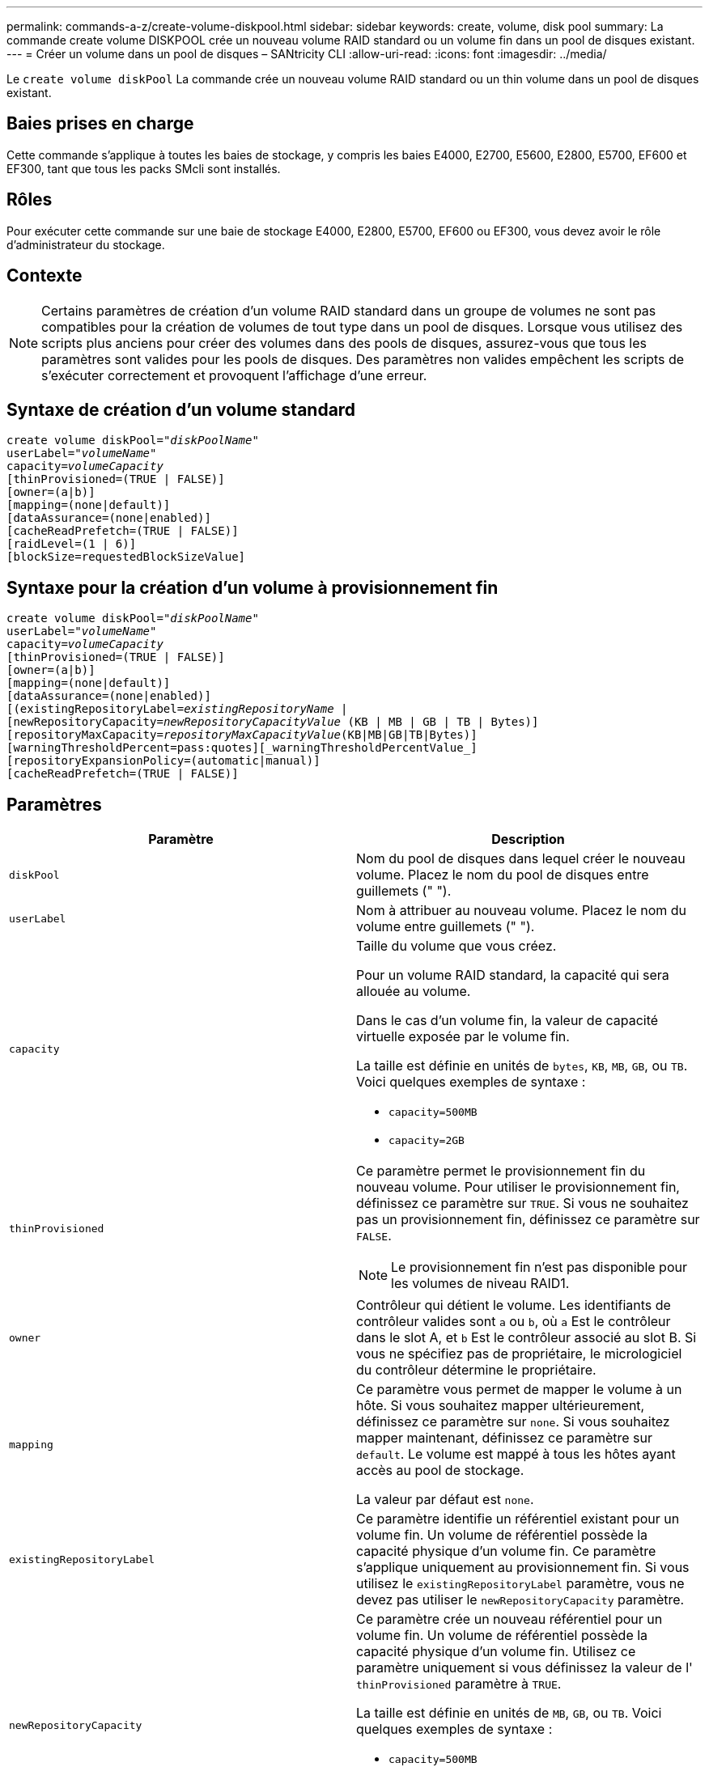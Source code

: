 ---
permalink: commands-a-z/create-volume-diskpool.html 
sidebar: sidebar 
keywords: create, volume, disk pool 
summary: La commande create volume DISKPOOL crée un nouveau volume RAID standard ou un volume fin dans un pool de disques existant. 
---
= Créer un volume dans un pool de disques – SANtricity CLI
:allow-uri-read: 
:icons: font
:imagesdir: ../media/


[role="lead"]
Le `create volume diskPool` La commande crée un nouveau volume RAID standard ou un thin volume dans un pool de disques existant.



== Baies prises en charge

Cette commande s'applique à toutes les baies de stockage, y compris les baies E4000, E2700, E5600, E2800, E5700, EF600 et EF300, tant que tous les packs SMcli sont installés.



== Rôles

Pour exécuter cette commande sur une baie de stockage E4000, E2800, E5700, EF600 ou EF300, vous devez avoir le rôle d'administrateur du stockage.



== Contexte

[NOTE]
====
Certains paramètres de création d'un volume RAID standard dans un groupe de volumes ne sont pas compatibles pour la création de volumes de tout type dans un pool de disques. Lorsque vous utilisez des scripts plus anciens pour créer des volumes dans des pools de disques, assurez-vous que tous les paramètres sont valides pour les pools de disques. Des paramètres non valides empêchent les scripts de s'exécuter correctement et provoquent l'affichage d'une erreur.

====


== Syntaxe de création d'un volume standard

[source, cli, subs="+macros"]
----
create volume diskPool=pass:quotes[_"diskPoolName"_
userLabel="_volumeName_"
capacity=_volumeCapacity_]
[thinProvisioned=(TRUE | FALSE)]
[owner=(a|b)]
[mapping=(none|default)]
[dataAssurance=(none|enabled)]
[cacheReadPrefetch=(TRUE | FALSE)]
[raidLevel=(1 | 6)]
[blockSize=requestedBlockSizeValue]
----


== Syntaxe pour la création d'un volume à provisionnement fin

[source, cli, subs="+macros"]
----
create volume diskPool=pass:quotes[_"diskPoolName"_
userLabel="_volumeName_"
capacity=_volumeCapacity_]
[thinProvisioned=(TRUE | FALSE)]
[owner=(a|b)]
[mapping=(none|default)]
[dataAssurance=(none|enabled)]
[(existingRepositoryLabel=pass:quotes[_existingRepositoryName_] |
[newRepositoryCapacity=pass:quotes[_newRepositoryCapacityValue_] (KB | MB | GB | TB | Bytes)]
[repositoryMaxCapacity=pass:quotes[_repositoryMaxCapacityValue_](KB|MB|GB|TB|Bytes)]
[warningThresholdPercent=pass:quotes][_warningThresholdPercentValue_]
[repositoryExpansionPolicy=(automatic|manual)]
[cacheReadPrefetch=(TRUE | FALSE)]
----


== Paramètres

|===
| Paramètre | Description 


 a| 
`diskPool`
 a| 
Nom du pool de disques dans lequel créer le nouveau volume. Placez le nom du pool de disques entre guillemets (" ").



 a| 
`userLabel`
 a| 
Nom à attribuer au nouveau volume. Placez le nom du volume entre guillemets (" ").



 a| 
`capacity`
 a| 
Taille du volume que vous créez.

Pour un volume RAID standard, la capacité qui sera allouée au volume.

Dans le cas d'un volume fin, la valeur de capacité virtuelle exposée par le volume fin.

La taille est définie en unités de `bytes`, `KB`, `MB`, `GB`, ou `TB`. Voici quelques exemples de syntaxe :

* `capacity=500MB`
* `capacity=2GB`




 a| 
`thinProvisioned`
 a| 
Ce paramètre permet le provisionnement fin du nouveau volume. Pour utiliser le provisionnement fin, définissez ce paramètre sur `TRUE`. Si vous ne souhaitez pas un provisionnement fin, définissez ce paramètre sur `FALSE`.


NOTE: Le provisionnement fin n'est pas disponible pour les volumes de niveau RAID1.



 a| 
`owner`
 a| 
Contrôleur qui détient le volume. Les identifiants de contrôleur valides sont `a` ou `b`, où `a` Est le contrôleur dans le slot A, et `b` Est le contrôleur associé au slot B. Si vous ne spécifiez pas de propriétaire, le micrologiciel du contrôleur détermine le propriétaire.



 a| 
`mapping`
 a| 
Ce paramètre vous permet de mapper le volume à un hôte. Si vous souhaitez mapper ultérieurement, définissez ce paramètre sur `none`. Si vous souhaitez mapper maintenant, définissez ce paramètre sur `default`. Le volume est mappé à tous les hôtes ayant accès au pool de stockage.

La valeur par défaut est `none`.



 a| 
`existingRepositoryLabel`
 a| 
Ce paramètre identifie un référentiel existant pour un volume fin. Un volume de référentiel possède la capacité physique d'un volume fin. Ce paramètre s'applique uniquement au provisionnement fin. Si vous utilisez le `existingRepositoryLabel` paramètre, vous ne devez pas utiliser le `newRepositoryCapacity` paramètre.



 a| 
`newRepositoryCapacity`
 a| 
Ce paramètre crée un nouveau référentiel pour un volume fin. Un volume de référentiel possède la capacité physique d'un volume fin. Utilisez ce paramètre uniquement si vous définissez la valeur de l' `thinProvisioned` paramètre à `TRUE`.

La taille est définie en unités de `MB`, `GB`, ou `TB`. Voici quelques exemples de syntaxe :

* `capacity=500MB`
* `capacity=2GB`


La valeur par défaut est de 50 % de la capacité virtuelle.



 a| 
`repositoryMaxCapacity`
 a| 
Ce paramètre définit la capacité maximale d'un référentiel pour un volume fin. Utilisez ce paramètre uniquement si vous définissez la valeur de l' `thinProvisioned` paramètre à `TRUE`.

La taille est définie en unités de `MB`, `GB`, ou `TB`. Voici quelques exemples de syntaxe :

* `capacity=500MB`
* `capacity=2GB`




 a| 
`warningThresholdPercent`
 a| 
Pourcentage de capacité du volume fin auquel vous recevez une alerte d'avertissement indiquant que le volume fin est presque plein. Utiliser des valeurs entières. Par exemple, une valeur de 70 signifie 70 %.

Les valeurs valides vont de 1 à 100.

Le fait de définir ce paramètre sur 100 désactive les alertes d'avertissement.



 a| 
`repositoryExpansionPolicy`
 a| 
Ce paramètre définit la stratégie d'extension sur `automatic` ou `manual`. Lorsque vous modifiez la police de `automatic` à `manual`, la valeur de capacité maximale (quota) change à la capacité physique du volume de référentiel.



 a| 
`cacheReadPrefetch`
 a| 
Paramètre permettant d'activer ou de désactiver la lecture préalable du cache. Pour désactiver la lecture préalable du cache, définissez ce paramètre sur `FALSE`. Pour activer la lecture préalable du cache, définissez ce paramètre sur `TRUE`.



 a| 
`raidLevel`
 a| 
Définit le niveau raid du volume en cours de création dans le pool de disques. Pour spécifier RAID1, définissez sur `1`. Pour spécifier RAID6, définissez sur `6`. Si le niveau raid n'est pas défini, RAID6 est utilisé par défaut pour le pool de disques.



 a| 
`blockSize`
 a| 
Ce paramètre définit la taille de bloc du volume en cours de création. Valeur de `0` ou le paramètre non défini utilise la taille de bloc par défaut.

|===


== Remarques

Chaque nom de volume doit être unique. Vous pouvez utiliser n'importe quelle combinaison de caractères alphanumériques, de traits de soulignement (_), de traits d'Union (-) et de livres (#) pour le libellé de l'utilisateur. Les étiquettes utilisateur peuvent comporter un maximum de 30 caractères.

Pour les volumes fins, le `capacity` paramètre spécifie la capacité virtuelle du volume, et le `repositoryCapacity` paramètre spécifie la capacité du volume créé comme volume de référentiel. Utilisez le `existingRepositoryLabel` paramètre pour spécifier un volume de référentiel existant inutilisé au lieu de créer un nouveau volume.

Pour obtenir de meilleurs résultats lors de la création d'un volume fin, le volume de référentiel doit déjà exister ou être créé dans un pool de disques existant. Si vous ne spécifiez pas certains des paramètres facultatifs lors de la création de volumes fins, le logiciel de gestion du stockage tentera de créer le volume du référentiel. Le volume candidat le plus souhaitable est un volume de référentiel qui existe déjà et qui répond aux exigences de taille. Le volume candidat le plus souhaitable suivant est un nouveau volume de référentiel créé dans l'extension libre du pool de disques.

Les volumes de référentiel pour les volumes fins ne peuvent pas être créés dans des groupes de volumes.

Les volumes à provisionnement fin ne sont pas pris en charge sur les baies EF300 ou EF600.



== La gestion de la Data assurance

La fonctionnalité Data assurance (DA) renforce l'intégrité des données sur l'ensemble du système de stockage. DA permet à la matrice de stockage de vérifier si des erreurs peuvent se produire lorsque des données sont déplacées entre les hôtes et les lecteurs. Lorsque cette fonctionnalité est activée, la matrice de stockage ajoute des codes de vérification des erreurs (également appelés vérifications cycliques de redondance ou CRCS) à chaque bloc de données du volume. Après le déplacement d'un bloc de données, la matrice de stockage utilise ces codes CRC pour déterminer si des erreurs se sont produites au cours de la transmission. Les données potentiellement corrompues ne sont ni écrites sur le disque ni renvoyées à l'hôte.

Si vous souhaitez utiliser la fonction DA, commencez par un pool ou un groupe de volumes qui inclut uniquement les lecteurs qui prennent en charge DA. Ensuite, créez des volumes compatibles DA. Enfin, mappez ces volumes compatibles DA à l'hôte à l'aide d'une interface d'E/S capable de gérer DA. Les interfaces d'E/S qui peuvent être DA incluent Fibre Channel, SAS et iser over InfiniBand (iSCSI Extensions for RDMA/IB). DA n'est pas pris en charge par iSCSI over Ethernet ou par le SRP sur InfiniBand.

[NOTE]
====
Lorsque tous les disques sont compatibles DA, vous pouvez définir le `dataAssurance` paramètre à `enabled` Puis utiliser DA avec certaines opérations. Par exemple, vous pouvez créer un groupe de volumes comprenant des disques compatibles DA, puis créer un volume au sein de ce groupe de volumes qui est activé par DA. Les autres opérations qui utilisent un volume activé par DA peuvent prendre en charge la fonction DA.

====
Si `dataAssurance` le paramètre est défini sur `enabled`seuls les disques compatibles avec data assurance seront pris en compte pour les candidats aux volumes. dans le cas contraire, ils seront pris en compte les disques compatibles avec data assurance et non compatibles avec data assurance. Si seuls les disques Data assurance sont disponibles, le nouveau volume est créé à l'aide des disques Data assurance activés.



== Niveau minimal de firmware

7.83

8.70 ajoute le `_raidLevel_` et `_blockSize` paramètres.

